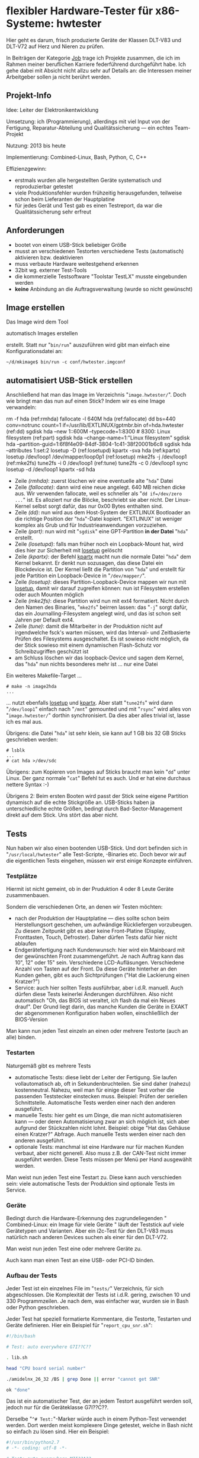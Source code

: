 #+AUTHOR: Holger Schurig
#+OPTIONS: ^:nil
#+MACRO: relref @@hugo:[@@ $1 @@hugo:]({{< relref "$2" >}})@@
#+HUGO_BASE_DIR: ~/src/hpg/


# Copyright (c) 2024 Holger Schurig
# SPDX-License-Identifier: CC-BY-SA-4.0



* flexibler Hardware-Tester für x86-Systeme: hwtester
:PROPERTIES:
:EXPORT_HUGO_SECTION: de
:EXPORT_FILE_NAME: de/hwtester.md
:EXPORT_DATE: 2024-01-18
:EXPORT_HUGO_CATEGORIES: job
:EXPORT_HUGO_TAGS: linux kernel systemd make debian dpkg eatmydata
:END:

Hier geht es darum, frisch produzierte Geräte der Klassen DLT-V83 und DLT-V72
auf Herz und Nieren zu prüfen.

#+hugo: more
#+toc: headlines 3

#+begin_job
In Beiträgen der Kategorie [[/categories/job/][Job]] trage ich Projekte zusammen, die ich im Rahmen
meiner beruflichen Karriere federführend durchgeführt habe. Ich gehe dabei mit
Absicht nicht allzu sehr auf Details an: die Interessen meiner Arbeitgeber sollen
ja nicht berührt werden.
#+end_job


** Projekt-Info

Idee: Leiter der Elektronikentwicklung

Umsetzung: ich (Programmierung), allerdings mit viel Input von der Fertigung, Reparatur-Abteilung und Qualitätssicherung --- ein echtes Team-Projekt

Nutzung: 2013 bis heute

Implementierung: Combined-Linux, Bash, Python, C, C++

Effizienzgewinn:

- erstmals wurden alle hergestellten Geräte systematisch und reproduzierbar getestet
- viele Produktionsfehler wurden frühzeitig herausgefunden, teilweise schon beim
  Lieferanten der Hauptplatine
- für jedes Gerät und Test gab es einen Testreport, da war die
  Qualitätssicherung sehr erfreut


** Anforderungen

- bootet von einem USB-Stick beliebiger Größe
- musst an verschiedenen Testorten verschiedene Tests (automatisch) aktivieren bzw. deaktivieren
- muss verbaute Hardware weitestgehend erkennen
- 32bit wg. externer Test-Tools
- die kommerzielle Testsoftware "Toolstar TestLX" musste eingebunden werden
- *keine* Anbindung an die Auftragsverwaltung (wurde so nicht gewünscht)


** Image erstellen

Das Image wird dem Tool

{{{relref(automatisch Images erstellen,mkimage)}}}

erstellt. Statt nur
"=bin/run=" auszuführen wird gibt man einfach eine Konfigurationsdatei an:

#+begin_example
~/d/mkimage$ bin/run -c conf/hwtester.imgconf
#+end_example


** automatisiert USB-Stick erstellen


Anschließend hat man das Image im Verzeichnis "=image.hwtester/=". Doch wie bringt man das nun auf einen Stick?
Indem wir es eine Image verwandeln:

#+begin_example -r
# make -n hda
rm -f hda                                                                       (ref:rmhda)
fallocate -l 640M hda                                                           (ref:fallocate)
dd bs=440 conv=notrunc count=1 if=/usr/lib/EXTLINUX/gptmbr.bin of=hda.hwtester  (ref:dd)
sgdisk hda --new 1::600M --typecode=1:8300   # 8300: Linux filesystem           (ref:part)
sgdisk hda --change-name=1:"Linux filesystem"
sgdisk hda --partition-guid=1:6f8f4e09-84df-3804-1c41-38f20001b6c8
sgdisk hda --attributes 1:set:2
losetup -D                                                                      (ref:losetupd)
kpartx -sva hda                                                                 (ref:kpartx)
losetup /dev/loop1 /dev/mapper/loop0p1                                          (ref:losetup)
mke2fs -j /dev/loop1                                                            (ref:mke2fs)
tune2fs -i 0 /dev/loop1                                                         (ref:tune)
tune2fs -c 0 /dev/loop1
sync
losetup -d /dev/loop1
kpartx -sd hda
#+end_example

- Zeile [[(rmhda)]]: zuerst löschen wir eine eventuelle alte "=hda=" Datei
- Zeile [[(fallocate)]]: dann wird eine neue angelegt. 640 MB reichen dicke aus. Wir
  verwenden fallocate, weil es schneller als "=dd if=/dev/zero ...=" ist. Es
  alloziert nur die Blöcke, beschriebt sie aber nicht. Der Linux-Kernel selbst
  sorgt dafür, das nur 0x00 Bytes enthalten sind.
- Zeile [[(dd)]]: nun wird aus dem Host-System der EXTLINUX Bootloader an die
  richtige Position der "=hda="-Datei kopiert. "EXTLINUX" ist weniger komplex
  als Grub und für Industrieanwendungen vorzuziehen.
- Zeile [[(part)]]: nun wird mit "=sgdisk=" eine GPT-Partition *in der Datei* "=hda="
  erstellt.
- Zeile [[(losetupd)]]: falls man früher noch ein Loopback-Mount hat, wird dies hier
  zur Sicherheit mit [[https://manpages.debian.org/bookworm/mount/losetup.8.en.html][losetup]] gelöscht
- Zeile [[(kpartx)]]: der Befehl [[https://manpages.debian.org/bookworm/kpartx/kpartx.8.en.html][kpartx]] macht nun die normale Datei "=hda=" dem
  Kernel bekannt. Er denkt nun sozusagen, das diese Datei ein Blockdevice ist.
  Der Kernel ließt die Partition von "=hda=" und erstellt
  für jede Partition ein Loopback-Device in "=/dev/mapper/=".
- Zeile [[(losetup)]]: dieses Partition-Loopback-Device mappen wir nun mit [[https://manpages.debian.org/bookworm/mount/losetup.8.en.html][losetup]], damit wir
  darauf zugreifen können: nun ist Filesystem erstellen oder auch Mounten möglich
- Zeile [[(mke2fs)]]: diese Partition wird nun mit ext4 formatiert. Nicht durch
  den Namen des Binaries, "=mke2fs=" beirren lassen: das "=-j=" sorgt dafür, das
  ein Journalling-Filesystem angelegt wird, und das ist schon seit Jahren per
  Default ext4.
- Zeile [[(tune)]]: damit die Mitarbeiter in der Produktion nicht auf irgendwelche
  fsck's warten müssen, wird das Interval- und Zeitbasierte Prüfen des
  Filesystems ausgeschaltet. Es ist sowieso nicht möglich, da der Stick sowieso
  mit einem {{{relref(dynamischen Flash-Schutz,dynamischer-flashschutz)}}} vor
  Schreibzugriffen geschützt ist
- am Schluss löschen wir das loopback-Device und sagen dem Kernel, das "=hda="
  nun nichts besonderes mehr ist ... nur eine Datei

Ein weiteres Makefile-Target ...

#+begin_example
# make -n image2hda
...
#+end_example

... nutzt ebenfalls  [[https://manpages.debian.org/bookworm/mount/losetup.8.en.html][losetup]] und  [[https://manpages.debian.org/bookworm/kpartx/kpartx.8.en.html][kpartx]]. Aber statt "=tune2fs=" wird dann "=/dev/loop1="
einfach nach "=/mnt=" gemounted und mit "=rsync=" wird alles von "=image.hwtester/=" dorthin
synchronisiert. Da dies aber alles trivial ist, lasse ich es mal aus.

Übrigens: die Datei "=hda=" ist sehr klein, sie kann auf 1 GB bis 32 GB Sticks
geschrieben werden:

#+begin_example
# lsblk
...
# cat hda >/dev/sdc
#+end_example

Übrigens: zum Kopieren von Images auf Sticks braucht man kein "=dd=" unter
Linux. Der ganz normale "=cat=" Befehl tut es auch. Und er hat eine durchaus
nettere Syntax :-)

Übrigens 2: Beim ersten Booten wird passt der Stick seine eigene Partition
dynamisch auf die echte Stickgröße an. USB-Sticks haben ja unterschiedliche
echte Größen, bedingt durch Bad-Sector-Management direkt auf dem Stick. Uns
stört das aber nicht.


** Tests

Nun haben wir also einen bootenden USB-Stick. Und dort befinden sich in
"=/usr/local/hwtester=" alle Test-Scripte, -Binaries etc. Doch bevor wir auf die
eigentlichen Tests eingehen, müssen wir erst einige Konzepte einführen.

*** Testplätze

Hiermit ist nicht gemeint, ob in der Pruduktion 4 oder 8 Leute Geräte zusammenbauen.

Sondern die verschiedenen Orte, an denen wir Testen möchten:

- nach der Produktion der Hauptplatine --- dies sollte schon beim Herstellungsort
  geschehen, um aufwändige Rückliefergen vorzubeugen. Zu diesem Zeitpunkt gibt es
  aber keine Front-Platine (Display, Fronttasten, Touch, Defroster). Daher dürfen
  Tests dafür hier nicht ablaufen
- Endgerätefertigung nach Kundenwunsch: hier wird ein Mainboard mit der gewünschten
  Front zusammengeführt. Je nach Auftrag kann das 10", 12" oder 15" sein. Verschiedene
  LCD-Aufläsungen. Verschiedene Anzahl von Tasten auf der Front. Da diese Geräte hinterher
  an den Kunden gehen, gibt es auch Sichtprüfungen ("Hat die Lackierung einen Kratzer?")
- Service: auch hier sollten Tests ausführbar, aber i.d.R. manuell. Auch dürfen diese Tests
  keinerlei Änderungen durchführen. Also nicht automatisch "Oh, das BIOS ist veraltet,
  ich flash da mal ein Neues drauf". Der Grund liegt darin, das manche Kunden die Geräte
  in EXAKT der abgenommenen Konfiguration haben wollen, einschließlich der BIOS-Version

Man kann nun jeden Test einzeln an einen oder mehrere Testorte (auch an alle) binden.

*** Testarten

Naturgemäß gibt es mehrere Tests

- automatische Tests: diese liebt der Leiter der Fertigung. Sie laufen
  vollautomatisch ab, oft in Sekundenbruchteilen. Sie sind daher (nahezu)
  kostenneutral. Nahezu, weil man für einige dieser Test vorher die passenden
  Teststecker einstecken muss. Beispiel: Prüfen der seriellen Schnittstelle.
  Automatische Tests werden einer nach den anderen ausgeführt.
- manuelle Tests: hier geht es um Dinge, die man nicht automatisieren kann ---
  oder deren Automatisierung zwar an sich möglich ist, sich aber aufgrund der
  Stückzahlen nicht lohnt. Beispiel: obige "Hat das Gehäuse einen Kratzer?"
  Abfrage. Auch manuelle Tests werden einer nach den anderen ausgeführt.
- optionale Tests: manchmal ist eine Hardware nur für machen Kunden verbaut,
  aber nicht generell. Also muss z.B. der CAN-Test nicht immer ausgeführt
  werden. Diese Tests müssen per Menü per Hand ausgewählt werden.

Man weist nun jeden Test eine Testart zu. Diese kann auch verschieden sein:
viele automatische Tests der Produktion sind optionale Tests im Service.

*** Geräte

Bedingt durch die Hardware-Erkennung des zugrundeliegenden
"{{{relref(Combined-Linux: ein Image für viele Geräte,combined-linux)}}}" läuft
der Teststick auf viele Gerätetypen und Varianten. Aber ein i2c-Test für den
DLT-V83 muss natürlich nach anderen Devices suchen als einer für den DLT-V72.

Man weist nun jeden Test eine oder mehrere Geräte zu.

Auch kann man einen Test an eine USB- oder PCI-ID binden.

*** Aufbau der Tests

Jeder Test ist ein einzelnes File im "=tests/=" Verzeichnis, für sich abgeschlossen. Die
Komplexität der Tests ist i.d.R. gering, zwischen 10 und 330 Programmzeilen. Je nach dem,
was einfacher war, wurden sie in Bash oder Python geschrieben.

Jeder Test hat speziell formatierte Kommentare, die Testorte, Testarten und Geräte definieren.
Hier ein Beispiel für "=report_cpu_snr.sh=":

#+begin_src sh
#!/bin/bash

# Test: auto everywhere G7I??C??

. lib.sh

head "CPU board serial number"

./amidelnx_26_32 /BS | grep Done || error "cannot get SNR"

ok "done"
#+end_src

Das ist ein automatischer Test, der an jedem Testort ausgeführt werden soll,
jedoch nur für die Geräteklasse G7I??C??.

Derselbe "=^# Test:="-Marker würde auch in einem Python-Test verwendet werden.
Dort werden meist komplexere Dinge getestet, welche in Bash nicht so einfach zu
lösen sind. Hier ein Beispiel:

#+begin_src python
#!/usr/bin/python2.7
# -*- coding: utf-8 -*-

# Test: auto everywhere M7I??A??
# Test: auto everywhere G7I?????

from lib import *
from glob import glob

head("CPU temperature in range?")


WANTSMIN = 20
WANTSMAX = 65

def acpitz():
	...
def coretemp():
	...

if hwmatch("M7I??A??"):
	value = acpitc()
else:
	value = coretemp()

if value < WANTSMIN:
        error("CPU temperature too low: %.1f °C" % value)
if value > WANTSMAX:
        error("CPU temperature too high: %.1f °C" % value)

ok("CPU temperature between %d and %d: %.1f" % (WANTSMIN, WANTSMAX, value))
#+end_src

Jaaaa, hier wird noch Python 2.7 verwendet. Bei Projektstart war Python 3 noch
nicht soweit.


** Kommunikation mit Test-Fixture

Am Produktionsplatz der Hauptplatine für den DLT-V83 gab es auch ein
Test-Fixture. Dieses hat mit dem Teststick über ein serielles Kabel
kommunuziert. Die Testsoftware dort hat dann bei mir z.B. "Mach mal ordentlich
CPU-Last" angefordert und dann z.B. den aufgenommenen Strom gemessen, während
mein Testprogramm die Coretemp währenddessen gemessen hat.


** Testreport abspeichern

Nachdem alle Tests durchgeführt gab, hat der Produktionsmitarbeiter "Finalize
Tests" ausgeführt. Damit wurde dann ein Testprotokoll per SMB oder FTP auf einem
Server im Produktionsnetz (vom Firmennetz getrennt!) gespeichert.

Dort waren natürlich alle Testergebisse, aber man konnte auch nachvollziehen
oder ein optionaler Test ausgeführt worden ist ... oder nicht.

Neben reinen Testergebnissen wurden dort auch viele Informationen abgespeichert,
beispielsweise die MAC-Adresse der Ethernet- und WIFI-Ports --- so haben wir
z.B. bemerkt, das wir einmal viele Mainboards mit identischen MAC-Adressen
geliefert bekamen.


** Verwandte Projekte

Die folgenden Projekte sind mit dem "=hwtester=" verwandt, weil er entweder
darauf aufbaut, es nutzt oder das Projekt extrem ähnlich ist.

- {{{relref(Combined-Linux: ein Image für viele Geräte,combined-linux)}}}
- {{{relref(automatisch Images erstellen,mkimage)}}}
- {{{relref(Dynamischer Flash-Schutz,dynamischer-flashschutz)}}}
- TODO(Artikel schreiben) Hardware-Teststick für DLT-V73


Die Projekte, die mit diesem Tool erstellte Images verwenden zähle ich jetzt mal
nicht auf :-)


* File locals :noexport:

# Local Variables:
# mode: org
# org-hugo-external-file-extensions-allowed-for-copying: nil
# jinx-languages: "de_DE"
# End:
